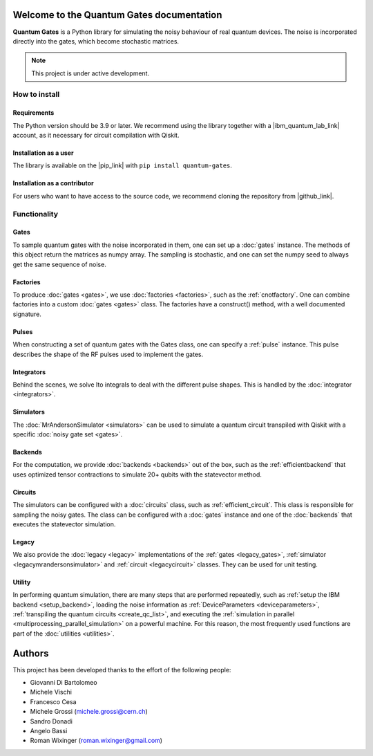 Welcome to the Quantum Gates documentation
======================================

**Quantum Gates** is a Python library for simulating the noisy behaviour of 
real quantum devices. The noise is incorporated directly into the gates, 
which become stochastic matrices. 

.. note::

   This project is under active development.


How to install
--------------

Requirements
~~~~~~~~~~~~

The Python version should be 3.9 or later. We recommend using the library
together with a |ibm_quantum_lab_link| account, as it necessary for 
circuit compilation with Qiskit.

.. |ibm_quantum_lab_link| raw:: html

   <a href="https://quantum-computing.ibm.com/lab" target="_blank">IBM Quantum Lab</a>

Installation as a user
~~~~~~~~~~~~~~~~~~~~~~

The library is available on the |pip_link| with ``pip install quantum-gates``.

.. |pip_link| raw:: html

   <a href="https://pypi.org/project/quantum-gates/" target="_blank">Python Package Index (PyPI)</a>


Installation as a contributor
~~~~~~~~~~~~~~~~~~~~~~~~~~~~~

For users who want to have access to the source code, we recommend cloning 
the repository from |github_link|.

.. |github_link| raw:: html

   <a href="https://github.com/CERN-IT-INNOVATION/quantum-gates" target="_blank">Github</a>


Functionality
--------------

Gates
~~~~~

To sample quantum gates with the noise incorporated in them, one can set
up a :doc:`gates` instance. The methods of this object return the matrices
as numpy array. The sampling is stochastic, and one can set the numpy seed
to always get the same sequence of noise.


Factories
~~~~~~~~~

To produce :doc:`gates <gates>`, we use :doc:`factories <factories>`, such as the
:ref:`cnotfactory`. One can combine factories into a custom :doc:`gates <gates>` 
class. The factories have a construct() method, with a well documented 
signature. 

Pulses
~~~~~~

When constructing a set of quantum gates with the Gates class, one can
specify a :ref:`pulse` instance. This pulse describes the shape of the RF pulses 
used to implement the gates.

Integrators
~~~~~~~~~~~

Behind the scenes, we solve Ito integrals to deal with the different
pulse shapes. This is handled by the :doc:`integrator <integrators>`.

Simulators
~~~~~~~~~~

The :doc:`MrAndersonSimulator <simulators>` can be used to simulate 
a quantum circuit transpiled with Qiskit with a specific 
:doc:`noisy gate set <gates>`.

Backends
~~~~~~~~

For the computation, we provide :doc:`backends <backends>` out of the box, 
such as the :ref:`efficientbackend` that uses optimized tensor contractions 
to simulate 20+ qubits with the statevector method.

Circuits
~~~~~~~~

The simulators can be configured with a :doc:`circuits` class, such as 
:ref:`efficient_circuit`. This class is responsible for sampling the 
noisy gates. The class can be configured with a :doc:`gates` instance and one of 
the :doc:`backends` that executes the statevector simulation. 

Legacy
~~~~~~

We also provide the :doc:`legacy <legacy>` implementations of the 
:ref:`gates <legacy_gates>`, :ref:`simulator <legacymrandersonsimulator>` 
and :ref:`circuit <legacycircuit>` classes. They can be used for unit testing.

Utility
~~~~~~

In performing quantum simulation, there are many steps that are
performed repeatedly, such as :ref:`setup the IBM backend <setup_backend>`, 
loading the noise information as :ref:`DeviceParameters <deviceparameters>`, 
:ref:`transpiling the quantum circuits <create_qc_list>`, and executing the 
:ref:`simulation in parallel <multiprocessing_parallel_simulation>` on a 
powerful machine. For this reason, the most frequently used functions are 
part of the :doc:`utilities <utilities>`.


Authors
=======

This project has been developed thanks to the effort of the following
people:

-  Giovanni Di Bartolomeo
-  Michele Vischi
-  Francesco Cesa
-  Michele Grossi (michele.grossi@cern.ch)
-  Sandro Donadi
-  Angelo Bassi
-  Roman Wixinger (roman.wixinger@gmail.com)